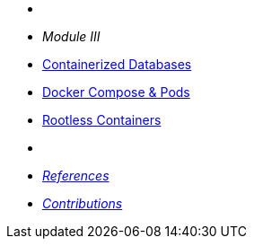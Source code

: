 * {zwsp}
* __Module III__
* xref:DATABASES:databases-and-containers.adoc#[Containerized Databases]
* xref:PODMAN_COMPOSE:compose-container.adoc[Docker Compose & Pods]
* xref:PODMAN_ROOTLESS:podman-rootless.adoc[Rootless Containers]
* {zwsp}
* xref:ROOT:references.adoc[__References__]
* xref:ROOT:contributions.adoc[__Contributions__]